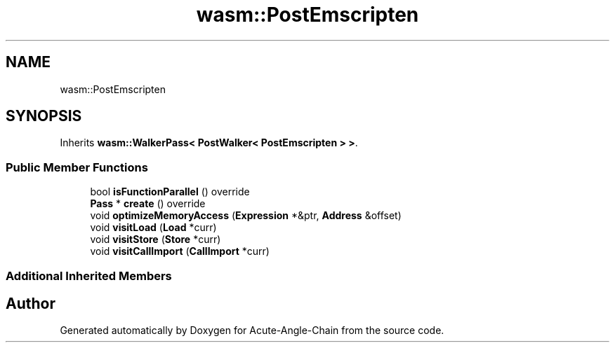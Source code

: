 .TH "wasm::PostEmscripten" 3 "Sun Jun 3 2018" "Acute-Angle-Chain" \" -*- nroff -*-
.ad l
.nh
.SH NAME
wasm::PostEmscripten
.SH SYNOPSIS
.br
.PP
.PP
Inherits \fBwasm::WalkerPass< PostWalker< PostEmscripten > >\fP\&.
.SS "Public Member Functions"

.in +1c
.ti -1c
.RI "bool \fBisFunctionParallel\fP () override"
.br
.ti -1c
.RI "\fBPass\fP * \fBcreate\fP () override"
.br
.ti -1c
.RI "void \fBoptimizeMemoryAccess\fP (\fBExpression\fP *&ptr, \fBAddress\fP &offset)"
.br
.ti -1c
.RI "void \fBvisitLoad\fP (\fBLoad\fP *curr)"
.br
.ti -1c
.RI "void \fBvisitStore\fP (\fBStore\fP *curr)"
.br
.ti -1c
.RI "void \fBvisitCallImport\fP (\fBCallImport\fP *curr)"
.br
.in -1c
.SS "Additional Inherited Members"


.SH "Author"
.PP 
Generated automatically by Doxygen for Acute-Angle-Chain from the source code\&.
